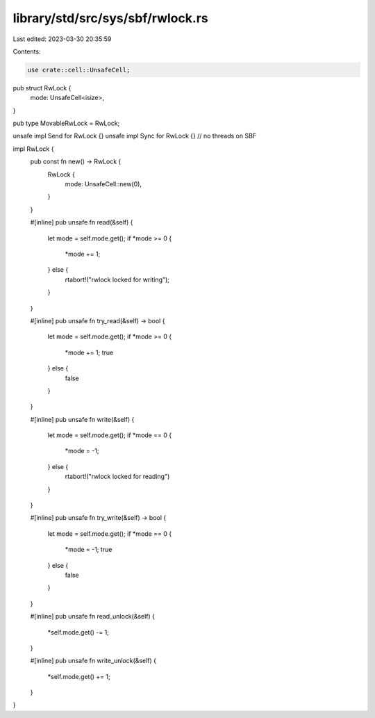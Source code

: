 library/std/src/sys/sbf/rwlock.rs
=================================

Last edited: 2023-03-30 20:35:59

Contents:

.. code-block:: rs

    use crate::cell::UnsafeCell;

pub struct RwLock {
    mode: UnsafeCell<isize>,
}

pub type MovableRwLock = RwLock;

unsafe impl Send for RwLock {}
unsafe impl Sync for RwLock {} // no threads on SBF

impl RwLock {
    pub const fn new() -> RwLock {
        RwLock {
            mode: UnsafeCell::new(0),
        }
    }

    #[inline]
    pub unsafe fn read(&self) {
        let mode = self.mode.get();
        if *mode >= 0 {
            *mode += 1;
        } else {
            rtabort!("rwlock locked for writing");
        }
    }

    #[inline]
    pub unsafe fn try_read(&self) -> bool {
        let mode = self.mode.get();
        if *mode >= 0 {
            *mode += 1;
            true
        } else {
            false
        }
    }

    #[inline]
    pub unsafe fn write(&self) {
        let mode = self.mode.get();
        if *mode == 0 {
            *mode = -1;
        } else {
            rtabort!("rwlock locked for reading")
        }
    }

    #[inline]
    pub unsafe fn try_write(&self) -> bool {
        let mode = self.mode.get();
        if *mode == 0 {
            *mode = -1;
            true
        } else {
            false
        }
    }

    #[inline]
    pub unsafe fn read_unlock(&self) {
        *self.mode.get() -= 1;
    }

    #[inline]
    pub unsafe fn write_unlock(&self) {
        *self.mode.get() += 1;
    }
}


